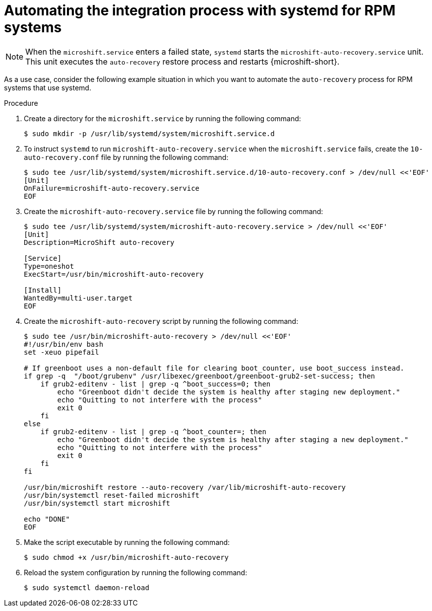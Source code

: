// Module included in the following assemblies:
//
// * microshift/microshift_backup_and_restore/microshift-auto-recover-manual-backup.adoc

:_mod-docs-content-type: PROCEDURE
[id="microshift-automation-example-rpm-systems_{context}"]
= Automating the integration process with systemd for RPM systems

[NOTE]
====
When the `microshift.service` enters a failed state, `systemd` starts the `microshift-auto-recovery.service` unit. This unit executes the `auto-recovery` restore process and restarts {microshift-short}.
====

As a use case, consider the following example situation in which you want to automate the `auto-recovery` process for RPM systems that use systemd.

.Procedure

. Create a directory for the `microshift.service` by running the following command:
+
[source,terminal]
----
$ sudo mkdir -p /usr/lib/systemd/system/microshift.service.d
----
. To instruct `systemd` to run `microshift-auto-recovery.service` when the `microshift.service` fails, create the `10-auto-recovery.conf` file  by running the following command:
+
[source,terminal]
----
$ sudo tee /usr/lib/systemd/system/microshift.service.d/10-auto-recovery.conf > /dev/null <<'EOF'
[Unit]
OnFailure=microshift-auto-recovery.service
EOF
----
. Create the `microshift-auto-recovery.service` file by running the following command:
+
[source,terminal]
----
$ sudo tee /usr/lib/systemd/system/microshift-auto-recovery.service > /dev/null <<'EOF'
[Unit]
Description=MicroShift auto-recovery

[Service]
Type=oneshot
ExecStart=/usr/bin/microshift-auto-recovery

[Install]
WantedBy=multi-user.target
EOF
----
. Create the `microshift-auto-recovery` script by running the following command:
+
[source,terminal]
----
$ sudo tee /usr/bin/microshift-auto-recovery > /dev/null <<'EOF'
#!/usr/bin/env bash
set -xeuo pipefail

# If greenboot uses a non-default file for clearing boot_counter, use boot_success instead.
if grep -q  "/boot/grubenv" /usr/libexec/greenboot/greenboot-grub2-set-success; then
    if grub2-editenv - list | grep -q ^boot_success=0; then
        echo "Greenboot didn't decide the system is healthy after staging new deployment."
        echo "Quitting to not interfere with the process"
        exit 0
    fi
else
    if grub2-editenv - list | grep -q ^boot_counter=; then
        echo "Greenboot didn't decide the system is healthy after staging a new deployment."
        echo "Quitting to not interfere with the process"
        exit 0
    fi
fi

/usr/bin/microshift restore --auto-recovery /var/lib/microshift-auto-recovery
/usr/bin/systemctl reset-failed microshift
/usr/bin/systemctl start microshift

echo "DONE"
EOF
----
. Make the script executable by running the following command:
+
[source,terminal]
----
$ sudo chmod +x /usr/bin/microshift-auto-recovery
----
. Reload the system configuration by running the following command:
+
[source,terminal]
----
$ sudo systemctl daemon-reload
----

